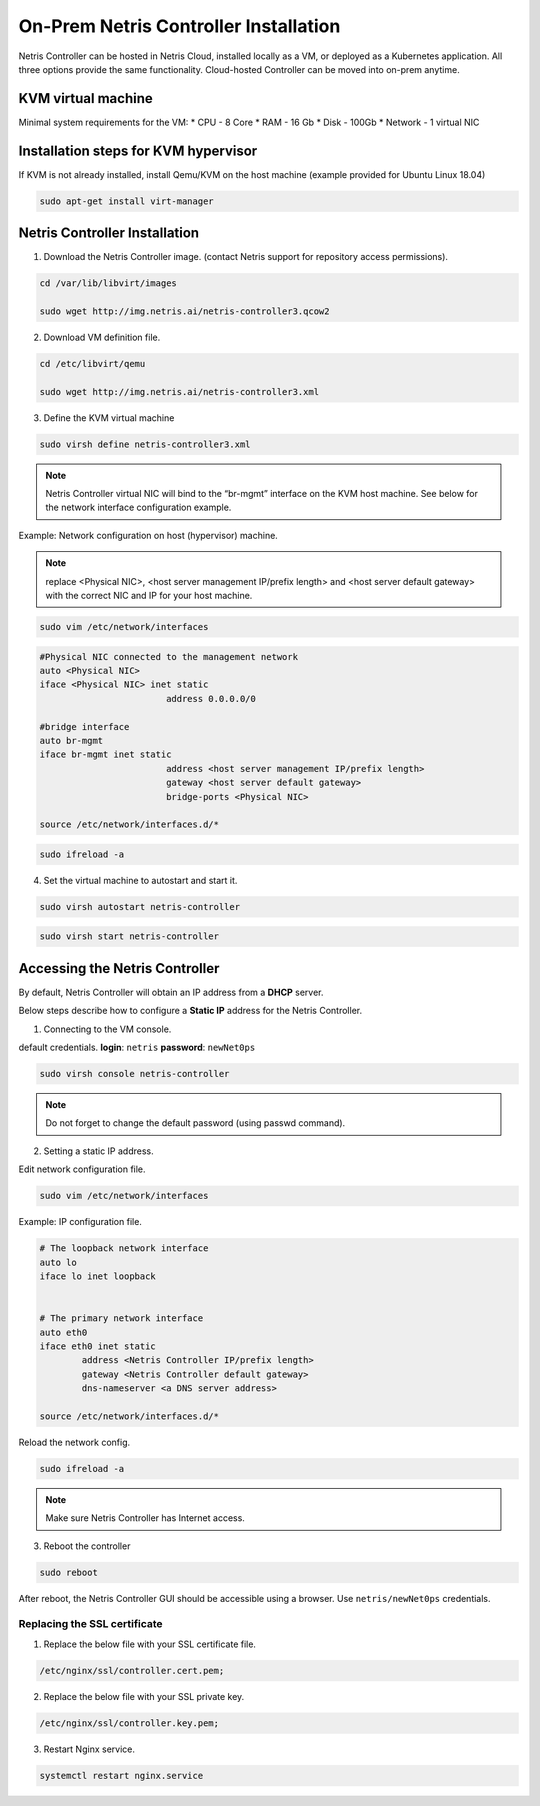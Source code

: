 .. meta::
  :description: Netris Controller Virtual Machine Installation

**************************************
On-Prem Netris Controller Installation
**************************************
Netris Controller can be hosted in Netris Cloud, installed locally as a VM, or deployed as a Kubernetes application. All three options provide the same functionality. Cloud-hosted Controller can be moved into on-prem anytime. 

KVM virtual machine
===================
Minimal system requirements for the VM:
* CPU - 8 Core
* RAM - 16 Gb
* Disk - 100Gb
* Network - 1 virtual NIC

Installation steps for KVM hypervisor
=====================================
If KVM is not already installed, install Qemu/KVM on the host machine (example provided for Ubuntu Linux 18.04)

.. code-block:: shell-session

  sudo apt-get install virt-manager

Netris Controller Installation
==============================

1. Download the Netris Controller image. (contact Netris support for repository access permissions).

.. code-block:: shell-session

  cd /var/lib/libvirt/images 

  sudo wget http://img.netris.ai/netris-controller3.qcow2 

2. Download VM definition file.

.. code-block:: shell-session

  cd /etc/libvirt/qemu

  sudo wget http://img.netris.ai/netris-controller3.xml

3. Define the KVM virtual machine

.. code-block:: shell-session

  sudo virsh define netris-controller3.xml

.. note::
  
  Netris Controller virtual NIC will bind to the “br-mgmt” interface on the KVM host machine. See below for the network interface configuration example.

Example: Network configuration on host (hypervisor) machine. 

.. note::

  replace <Physical NIC>, <host server management IP/prefix length> and <host server default gateway>
  with the correct NIC and IP  for your host machine.
  
.. code-block:: shell-session

  sudo vim /etc/network/interfaces

.. code-block:: shell-session

  #Physical NIC connected to the management network
  auto <Physical NIC>  
  iface <Physical NIC> inet static
        		  address 0.0.0.0/0

  #bridge interface
  auto br-mgmt
  iface br-mgmt inet static
        		  address <host server management IP/prefix length>
        		  gateway <host server default gateway>
        		  bridge-ports <Physical NIC> 

  source /etc/network/interfaces.d/*
  
.. code-block:: shell-session

  sudo ifreload -a

4. Set the virtual machine to autostart and start it.
 
.. code-block:: shell-session

  sudo virsh autostart netris-controller
  
.. code-block:: shell-session
 
  sudo virsh start netris-controller
  
Accessing the Netris Controller
===============================
By default, Netris Controller will obtain an IP address from a **DHCP** server.

Below steps describe how to configure a **Static IP** address for the Netris Controller.

1. Connecting to the VM console.

default credentials. **login**: ``netris`` **password**: ``newNet0ps`` 

.. code-block:: shell-session

  sudo virsh console netris-controller
  
.. note::

  Do not forget to change the default password (using passwd command).

2. Setting a static IP address.

Edit network configuration file.

.. code-block:: shell-session

  sudo vim /etc/network/interfaces

Example: IP configuration file.

.. code-block:: shell-session

  # The loopback network interface
  auto lo
  iface lo inet loopback


  # The primary network interface
  auto eth0
  iface eth0 inet static
          address <Netris Controller IP/prefix length>
          gateway <Netris Controller default gateway>
          dns-nameserver <a DNS server address>

  source /etc/network/interfaces.d/* 

Reload the network config.

.. code-block:: shell-session

  sudo ifreload -a

.. note::
  
  Make sure Netris Controller has Internet access.
  
3. Reboot the controller

.. code-block:: shell-session

  sudo reboot
  
After reboot, the Netris Controller GUI should be accessible using a browser. Use ``netris/newNet0ps`` credentials. 

.. image:: images/credentials.png
    :align: center

.. note::Don’t forget to change the default password by clicking your login name in the top right corner and then clicking “Change Password”.

Replacing the SSL certificate
------------------------------

1. Replace the below file with your SSL certificate file.

.. code-block:: shell-session

  /etc/nginx/ssl/controller.cert.pem;

2. Replace the below file with your SSL private key.

.. code-block:: shell-session

  /etc/nginx/ssl/controller.key.pem;

3. Restart Nginx service.

.. code-block:: shell-session

  systemctl restart nginx.service
